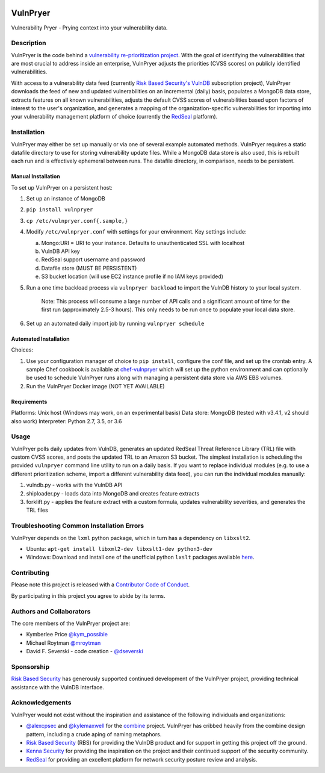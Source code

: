 |Build Status| |PyPI Version| |Coverage Status|

=========
VulnPryer
=========

|VulnPryer Logo|

Vulnerability Pryer - Prying context into your vulnerability data.

Description
===========

VulnPryer is the code behind a `vulnerability re-prioritization project
<http://blog.severski.net/2014/08/introducing-vulnpryer.html>`__. With the goal of identifying the vulnerabilities
that are most crucial to address inside an enterprise, VulnPryer adjusts the priorities (CVSS scores) on publicly
identified vulnerabilities.

With access to a vulnerability data feed (currently `Risk Based Security's
VulnDB <https://www.riskbasedsecurity.com/vulndb/>`__ subscription project),
VulnPryer downloads the feed of new and updated vulnerabilities on an incremental (daily) basis, populates a
MongoDB data store, extracts features on all known vulnerabilities, adjusts the default CVSS scores of
vulnerabilities based upon factors of interest to the user's organization, and generates a mapping of the
organization-specific vulnerabilities for importing into your vulnerability management platform of choice
(currently the `RedSeal <https://www.redseal.net/>`__ platform).

Installation
============

VulnPryer may either be set up manually or via one of several example automated methods. VulnPryer requires a static
datafile directory to use for storing vulnerability update files. While a MongoDB data store is also used, this is
rebuilt each run and is effectively ephemeral between runs. The datafile directory, in comparison, needs to be
persistent.

Manual Installation
-------------------

To set up VulnPryer on a persistent host:

1. Set up an instance of MongoDB
2. ``pip install vulnpryer``
3. ``cp /etc/vulnpryer.conf{.sample,}``
4. Modify ``/etc/vulnpryer.conf`` with settings for your environment. Key settings include:

   a. Mongo:URI = URI to your instance. Defaults to unauthenticated SSL with localhost
   b. VulnDB API key
   c. RedSeal support username and password
   d. Datafile store (MUST BE PERSISTENT)
   e. S3 bucket location (will use EC2 instance profile if no IAM keys provided)

5. Run a one time backload process via ``vulnpryer backload`` to import the VulnDB history to your local system.

     Note: This process will consume a large number of API calls and a significant amount of
     time for the first run (approximately 2.5-3 hours). This only needs to be run once to populate
     your local data store.

6. Set up an automated daily import job by running ``vulnpryer schedule``

Automated Installation
----------------------

Choices:

1. Use your configuration manager of choice to ``pip install``, configure the conf file,
   and set up the crontab entry. A sample Chef cookbook is available at
   `chef-vulnpryer <https://github.com/davidski/chef-vulnpryer>`__ which will set up the python
   environment and can optionally be used to schedule VulnPryer runs along with managing a persistent data store via
   AWS EBS volumes.
2. Run the VulnPryer Docker image (NOT YET AVAILABLE)

Requirements
------------

Platforms: Unix host (Windows may work, on an experimental basis)
Data store: MongoDB (tested with v3.4.1, v2 should also work)
Interpreter: Python 2.7, 3.5, or 3.6

Usage
=====

VulnPryer polls daily updates from VulnDB, generates an updated RedSeal Threat Reference Library (TRL) file with
custom CVSS scores, and posts the updated TRL to an Amazon S3 bucket. The simplest installation is scheduling the
provided ``vulnpryer`` command line utility to run on a daily basis. If you want to replace individual modules
(e.g. to use a different prioritization scheme, import a different vulnerability data feed), you can run the individual
modules manually:

1. vulndb.py - works with the VulnDB API
2. shiploader.py - loads data into MongoDB and creates feature extracts
3. forklift.py - applies the feature extract with a custom formula, updates vulnerability severities, and generates
   the TRL files

Troubleshooting Common Installation Errors
==========================================

VulnPryer depends on the ``lxml`` python package, which in turn has a dependency on ``libxslt2``.

- Ubuntu: ``apt-get install libxml2-dev libxslt1-dev python3-dev``
- Windows: Download and install one of the unofficial python ``lxslt`` packages available
  `here <http://www.lfd.uci.edu/~gohlke/pythonlibs/#lxml>`__.

Contributing
============

Please note this project is released with a `Contributor Code of Conduct <CONDUCT.md>`__.

By participating in this project you agree to abide by its terms.

Authors and Collaborators
=========================

The core members of the VulnPryer project are:

- Kymberlee Price `@kym_possible <https://twitter.com/kym_possible>`__
- Michael Roytman `@mroytman <https://twitter.com/mroytman>`__
- David F. Severski - code creation - `@dseverski <https://twitter.com/dseverski>`__

Sponsorship
===========

`Risk Based Security <https://www.riskbasedsecurity.com/>`__ has generously supported continued development of the
VulnPryer project, providing technical assistance with the VulnDB interface.

Acknowledgements
================

VulnPryer would not exist without the inspiration and assistance of the following individuals and organizations:

- `@alexcpsec <https://twitter.com/alexcpsec>`__ and `@kylemaxwell <https://twitter.com/alexcpsec>`__ for
  the `combine <https://github.com/mlsecproject/combine>`__ project. VulnPryer has cribbed heavily from the combine
  design pattern, including a crude aping of naming metaphors.
- `Risk Based Security <https://vulndb.cyberriskanalytics.com/>`__ (RBS) for providing the VulnDB product and for
  support in getting this project off the ground.
- `Kenna Security <https://www.kennasecurity.com>`__ for providing the inspiration on the project and their
  continued support of the security community.
- `RedSeal <https://www.redseal.net>`__ for providing an excellent platform for network security posture review and
  analysis.

.. |Build Status| image:: https://secure.travis-ci.org/davidski/VulnPryer.png
   :target: http://travis-ci.org/davidski/VulnPryer
.. |PyPI Version| image:: https://img.shields.io/pypi/v/VulnPryer.svg
   :target:  https://pypi.python.org/pypi/pypi/VulnPryer
.. |Coverage Status| image:: https://coveralls.io/repos/github/davidski/VulnPryer/badge.svg
   :target: https://coveralls.io/github/davidski/vulnpryr
.. |VulnPryer Logo| image:: img/VulnPryer%20logo.jpg
